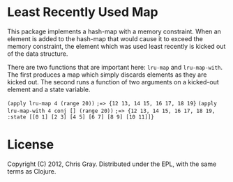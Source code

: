 
* Least Recently Used Map

  This package implements a hash-map with a memory constraint.  When
  an element is added to the hash-map that would cause it to exceed
  the memory constraint, the element which was used least recently is
  kicked out of the data structure.

  There are two functions that are important here: =lru-map= and
  =lru-map-with=.  The first produces a map which simply discards
  elements as they are kicked out.  The second runs a function of two
  arguments on a kicked-out element and a state variable.

=(apply lru-map 4 (range 20))=
=;=> {12 13, 14 15, 16 17, 18 19}=
=(apply lru-map-with 4 conj [] (range 20))=
=;=> {12 13, 14 15, 16 17, 18 19, :state [[0 1] [2 3] [4 5] [6 7] [8 9] [10 11]]}=
  
* License

  Copyright (C) 2012, Chris Gray.  Distributed under the EPL, with the
  same terms as Clojure.
